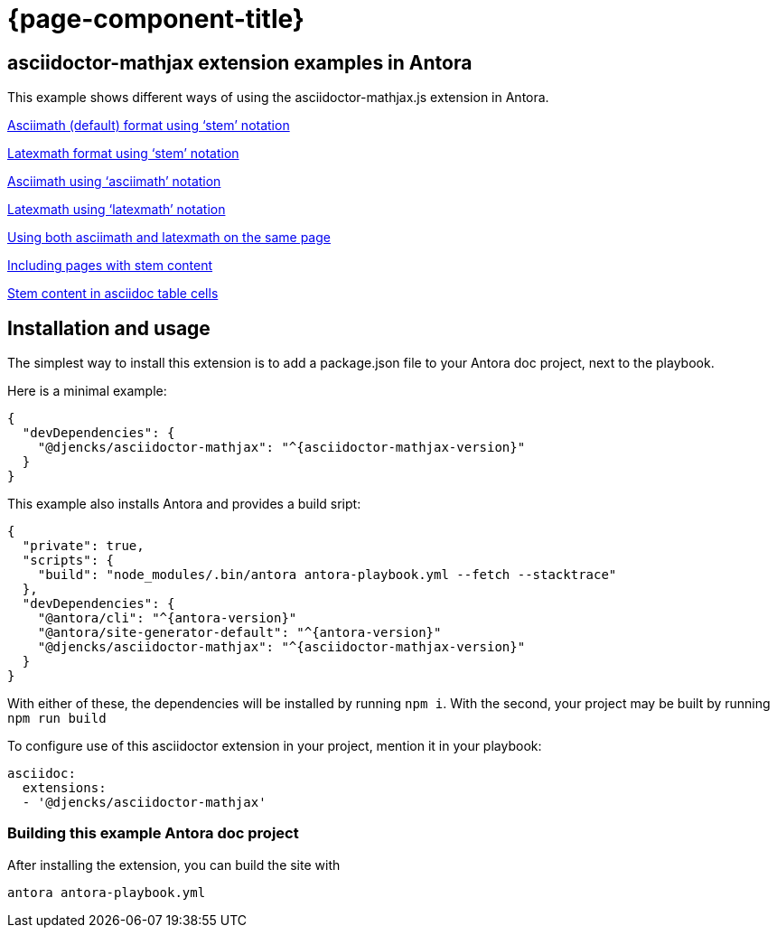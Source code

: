 = {page-component-title}

== asciidoctor-mathjax extension examples in Antora

This example shows different ways of using the asciidoctor-mathjax.js extension in Antora.

xref:stem-asciimath.adoc[Asciimath (default) format using '`stem`' notation]

xref:stem-latexmath.adoc[Latexmath format using '`stem`' notation]

xref:asciimath.adoc[Asciimath using '`asciimath`' notation]

xref:latexmath.adoc[Latexmath using '`latexmath`' notation]

xref:mixed.adoc[Using both asciimath and latexmath on the same page]

xref:inclusions.adoc[Including pages with stem content]

xref:tables.adoc[Stem content in asciidoc table cells]

== Installation and usage

The simplest way to install this extension is to add a package.json file to your Antora doc project, next to the playbook.

Here is a minimal example:

[source,json,subs="+attributes"]
{
  "devDependencies": {
    "@djencks/asciidoctor-mathjax": "^{asciidoctor-mathjax-version}"
  }
}

This example also installs Antora and provides a build sript:

[source,json,subs="+attributes"]
{
  "private": true,
  "scripts": {
    "build": "node_modules/.bin/antora antora-playbook.yml --fetch --stacktrace"
  },
  "devDependencies": {
    "@antora/cli": "^{antora-version}"
    "@antora/site-generator-default": "^{antora-version}"
    "@djencks/asciidoctor-mathjax": "^{asciidoctor-mathjax-version}"
  }
}

With either of these, the dependencies will be installed by running `npm i`.
With the second, your project may be built by running `npm run build`

To configure use of this asciidoctor extension in your project, mention it in your playbook:

[source,yml]
----
asciidoc:
  extensions:
  - '@djencks/asciidoctor-mathjax'
----


=== Building this example Antora doc project

After installing the extension, you can build the site with

```
antora antora-playbook.yml
```
